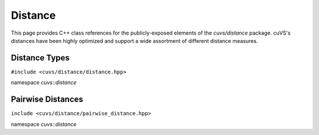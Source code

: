 Distance
========

This page provides C++ class references for the publicly-exposed elements of the `cuvs/distance` package. cuVS's
distances have been highly optimized and support a wide assortment of different distance measures.

.. role:: py(code)
   :language: c++
   :class: highlight

Distance Types
--------------

``#include <cuvs/distance/distance.hpp>``

namespace *cuvs::distance*

.. doxygenenum:: cuvs::distance::DistanceType
   :project: cuvs


Pairwise Distances
------------------

``include <cuvs/distance/pairwise_distance.hpp>``

namespace *cuvs::distance*

.. doxygengroup:: pairwise_distance
    :project: cuvs
    :members:
    :content-only: